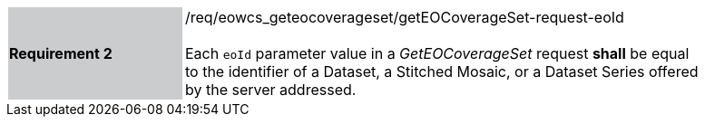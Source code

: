 [#/req/eowcs_geteocoverageset/getEOCoverageSet-request-eoId,reftext='Requirement {counter:requirement_id} /req/eowcs_geteocoverageset/getEOCoverageSet-request-eoId']
[width="90%",cols="2,6"]
|===
|*Requirement {counter:requirement_id}* {set:cellbgcolor:#CACCCE}|/req/eowcs_geteocoverageset/getEOCoverageSet-request-eoId +
 +
Each `eoId` parameter value in a _GetEOCoverageSet_ request *shall* be
equal to the identifier of a Dataset, a Stitched Mosaic, or a Dataset Series
offered by the server addressed. {set:cellbgcolor:#FFFFFF}
|===
